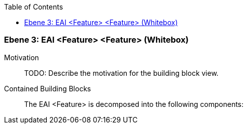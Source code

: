 // Begin Protected Region [[meta-data]]

// End Protected Region   [[meta-data]]

:toc:

[#49055818-d579-11ee-903e-9f564e4de07e]
=== Ebene 3: EAI <Feature> <Feature> (Whitebox)
Motivation::
// Begin Protected Region [[motivation]]
TODO: Describe the motivation for the building block view.
// End Protected Region   [[motivation]]

Contained Building Blocks::

The EAI <Feature> is decomposed into the following components:


// Begin Protected Region [[49055818-d579-11ee-903e-9f564e4de07e,customText]]

// End Protected Region   [[49055818-d579-11ee-903e-9f564e4de07e,customText]]

// Actifsource ID=[803ac313-d64b-11ee-8014-c150876d6b6e,49055818-d579-11ee-903e-9f564e4de07e,q+7BzLcvaR0qGYknRbp9vmLNcao=]
